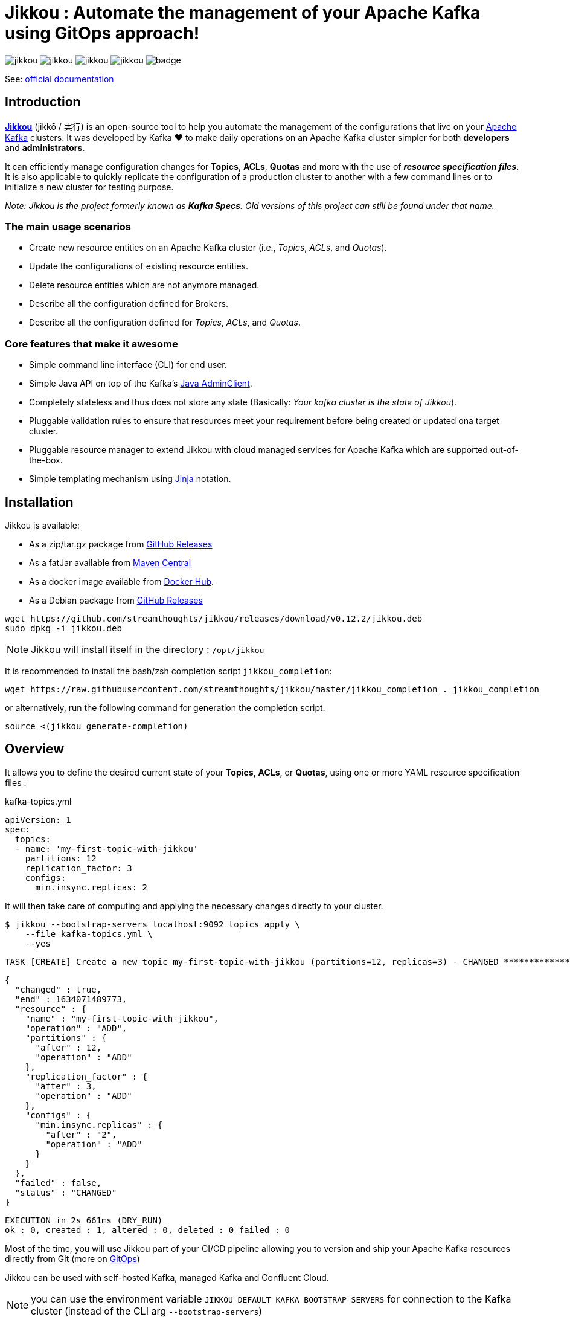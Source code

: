 = Jikkou : Automate the management of your Apache Kafka using GitOps approach!

image:https://img.shields.io/github/license/streamthoughts/jikkou[]
image:https://img.shields.io/github/issues/streamthoughts/jikkou[]
image:https://img.shields.io/github/forks/streamthoughts/jikkou[]
image:https://img.shields.io/github/stars/streamthoughts/jikkou[]
image:https://github.com/streamthoughts/jikkou/actions/workflows/maven-build.yml/badge.svg[]

toc::[]

See: https://streamthoughts.github.io/jikkou/[official documentation]

== Introduction

**https://github.com/streamthoughts/jikkou[Jikkou]** (jikkō / 実行) is an open-source tool to help you automate the
management of the configurations that live on your https://kafka.apache.org/documentation/[Apache Kafka] clusters.
It was developed by Kafka ❤️ to make daily operations on an Apache Kafka cluster simpler for both **developers** and **administrators**.

It can efficiently manage configuration changes for **Topics**, **ACLs**, **Quotas** and more with the use of **_resource specification files_**.
It is also applicable to quickly replicate the configuration of a production cluster to another with a few command lines or to initialize a new cluster for testing purpose.

__Note: Jikkou is the project formerly known as **Kafka Specs**. Old versions of this project can still be found under that name.__

=== The main usage scenarios

* Create new resource entities on an Apache Kafka cluster (i.e., _Topics_, _ACLs_, and _Quotas_).
* Update the configurations of existing resource entities.
* Delete resource entities which are not anymore managed.
* Describe all the configuration defined for Brokers.
* Describe all the configuration defined for _Topics_, _ACLs_, and _Quotas_.

=== Core features that make it awesome

* Simple command line interface (CLI) for end user.
* Simple Java API on top of the Kafka's  https://kafka.apache.org/30/javadoc/org/apache/kafka/clients/admin/Admin.html[Java AdminClient].
* Completely stateless and thus does not store any state (Basically: _Your kafka cluster is the state of Jikkou_).
* Pluggable validation rules to ensure that resources meet your requirement before being created or updated ona target cluster.
* Pluggable resource manager to extend Jikkou with cloud managed services for Apache Kafka which are supported out-of-the-box.
* Simple templating mechanism using https://jinja.palletsprojects.com/en/3.0.x/[Jinja] notation.

== Installation

Jikkou is available:

* As a zip/tar.gz package from https://github.com/streamthoughts/jikkou/releases/tag/v0.12.2[GitHub Releases]
* As a fatJar available from https://repo.maven.apache.org/maven2/io/streamthoughts/jikkou/0.12.2/[Maven Central]
* As a docker image available from https://hub.docker.com/r/streamthoughts/jikkou[Docker Hub].
* As a Debian package from https://github.com/streamthoughts/jikkou/releases/tag/v0.12.2[GitHub Releases]

```bash
wget https://github.com/streamthoughts/jikkou/releases/download/v0.12.2/jikkou.deb
sudo dpkg -i jikkou.deb
```

NOTE: Jikkou will install itself in the directory :  `/opt/jikkou`

It is recommended to install the bash/zsh completion script `jikkou_completion`:

```bash
wget https://raw.githubusercontent.com/streamthoughts/jikkou/master/jikkou_completion . jikkou_completion
```

or alternatively, run the following command for generation the completion script.

```
source <(jikkou generate-completion)
```

== Overview

It allows you to define the desired current state of your **Topics**, **ACLs**, or **Quotas**, using one or more YAML resource specification files :

kafka-topics.yml:::
[source,yaml]
----
apiVersion: 1
spec:
  topics:
  - name: 'my-first-topic-with-jikkou'
    partitions: 12
    replication_factor: 3
    configs:
      min.insync.replicas: 2
----

It will then take care of computing and applying the necessary changes directly to your cluster.

[source, bash]
----
$ jikkou --bootstrap-servers localhost:9092 topics apply \
    --file kafka-topics.yml \
    --yes
----

[source]
----
TASK [CREATE] Create a new topic my-first-topic-with-jikkou (partitions=12, replicas=3) - CHANGED **********************
----
[source, json]
----
{
  "changed" : true,
  "end" : 1634071489773,
  "resource" : {
    "name" : "my-first-topic-with-jikkou",
    "operation" : "ADD",
    "partitions" : {
      "after" : 12,
      "operation" : "ADD"
    },
    "replication_factor" : {
      "after" : 3,
      "operation" : "ADD"
    },
    "configs" : {
      "min.insync.replicas" : {
        "after" : "2",
        "operation" : "ADD"
      }
    }
  },
  "failed" : false,
  "status" : "CHANGED"
}
----
[source]
----
EXECUTION in 2s 661ms (DRY_RUN)
ok : 0, created : 1, altered : 0, deleted : 0 failed : 0
----

Most of the time, you will use Jikkou part of your CI/CD pipeline allowing you to version and ship your Apache Kafka resources directly from Git (more on https://about.gitlab.com/topics/gitops/[GitOps])

Jikkou can be used with self-hosted Kafka, managed Kafka and Confluent Cloud.

NOTE: you can use the environment variable `JIKKOU_DEFAULT_KAFKA_BOOTSTRAP_SERVERS` for connection to the Kafka cluster (instead of the CLI arg `--bootstrap-servers`)

== Documentation

Read the full [documentation]()

Check the official https://streamthoughts.github.io/jikkou/[documentation] for further https://streamthoughts.github.io/jikkou/docs/introducion/_installation/[installation] and usage https://streamthoughts.github.io/jikkou/docs/user-guide/[instructions].

== 🏭 Developers

You need to have  http://www.oracle.com/technetwork/java/javase/downloads/index.html[Java] and https://www.docker.com/[Docker] installed.

=== Dependencies

**Jikkou modules are built with:**

* Java 17
* https://docs.confluent.io/platform/current/clients/index.html[Apache Kafka Client] (3.0.x)

=== Build project

This project includes https://maven.apache.org/wrapper/[Maven Wrapper].

For building distribution files.

[source,bash]
----
$ ./mvnw clean package -Pdist
----

=== Build Docker Images (locally)

[source,bash]
----
$ make
----

=== Formats

This project uses the Maven plugin https://github.com/diffplug/spotless/tree/master/plugin-maven[Spotless]
to format all Java classes and to apply some code quality checks.

=== Bugs

This project uses the Maven plugin https://spotbugs.github.io/[SpotBugs] and https://find-sec-bugs.github.io/[FindSecBugs]
to run some static analysis to look for bugs in Java code.

Reported bugs can be analysed using SpotBugs GUI:

[source,bash]
----
$ ./mvnw spotbugs:gui
----

== 💡 Contributions

Any feedback, bug reports and PRs are greatly appreciated!

- **Source Code**: https://github.com/streamthoughts/jikkou
- **Issue Tracker**: https://github.com/streamthoughts/jikkou/issues

== 🙏 Show your support

You think this project can help you or your team to manage your Apache Kafka Cluster ?
Please ⭐ this repository to support us!

== FAQ

== Licence

Copyright 2021 StreamThoughts.

Licensed to the Apache Software Foundation (ASF) under one or more contributor license agreements.See the NOTICE file distributed with this work for additional information regarding copyright ownership.The ASF licenses this file to you under the Apache License, Version 2.0 (the "License"); you may not use this file except in compliance with the License.You may obtain a copy of the License at

http://www.apache.org/licenses/LICENSE-2.0

Unless required by applicable law or agreed to in writing, software distributed under the License is distributed on an "AS IS" BASIS, WITHOUT WARRANTIES OR CONDITIONS OF ANY KIND, either express or implied.See the License for the specific language governing permissions and limitations under the License
